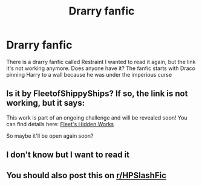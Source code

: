 #+TITLE: Drarry fanfic

* Drarry fanfic
:PROPERTIES:
:Author: Bdopadr
:Score: 1
:DateUnix: 1540259565.0
:DateShort: 2018-Oct-23
:END:
There is a drarry fanfic called Restraint I wanted to read it again, but the link it's not working anymore. Does anyone have it? The fanfic starts with Draco pinning Harry to a wall because he was under the imperious curse


** Is it by FleetofShippyShips? If so, the link is not working, but it says:

This work is part of an ongoing challenge and will be revealed soon! You can find details here: [[https://archiveofourown.org/collections/fleetshiddenworks][Fleet's Hidden Works]]

So maybe it'll be open again soon?
:PROPERTIES:
:Author: naidhe
:Score: 2
:DateUnix: 1540311964.0
:DateShort: 2018-Oct-23
:END:


** I don't know but I want to read it
:PROPERTIES:
:Author: asunshine21
:Score: 1
:DateUnix: 1540268465.0
:DateShort: 2018-Oct-23
:END:


** You should also post this on [[/r/HPSlashFic][r/HPSlashFic]]
:PROPERTIES:
:Author: theforgottenwarrior
:Score: 0
:DateUnix: 1540308673.0
:DateShort: 2018-Oct-23
:END:
